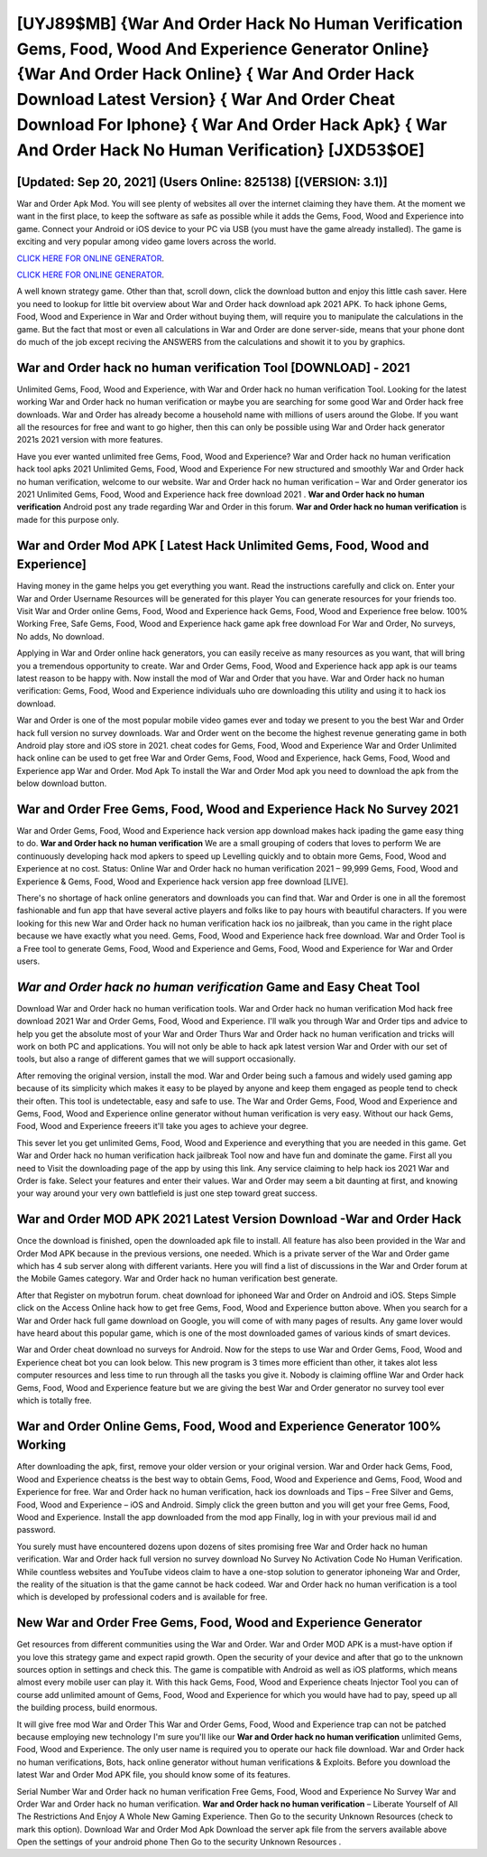 [UYJ89$MB]   {War And Order Hack No Human Verification Gems, Food, Wood And Experience Generator Online}  {War And Order Hack Online}  { War And Order Hack Download Latest Version}  { War And Order Cheat Download For Iphone}  { War And Order Hack Apk}  { War And Order Hack No Human Verification} [JXD53$OE]
=========

[Updated: Sep 20, 2021] (Users Online: 825138) [(VERSION: 3.1)]
---------

War and Order Apk Mod.  You will see plenty of websites all over the internet claiming they have them. At the moment we want in the first place, to keep the software as safe as possible while it adds the Gems, Food, Wood and Experience into game. Connect your Android or iOS device to your PC via USB (you must have the game already installed).  The game is exciting and very popular among video game lovers across the world.

`CLICK HERE FOR ONLINE GENERATOR`_.

.. _CLICK HERE FOR ONLINE GENERATOR: http://dldclub.xyz/8f0cded

`CLICK HERE FOR ONLINE GENERATOR`_.

.. _CLICK HERE FOR ONLINE GENERATOR: http://dldclub.xyz/8f0cded

A well known strategy game.  Other than that, scroll down, click the download button and enjoy this little cash saver. Here you need to lookup for little bit overview about War and Order hack download apk 2021 APK.  To hack iphone Gems, Food, Wood and Experience in War and Order without buying them, will require you to manipulate the calculations in the game. But the fact that most or even all calculations in War and Order are done server-side, means that your phone dont do much of the job except reciving the ANSWERS from the calculations and showit it to you by graphics.

War and Order hack no human verification Tool [DOWNLOAD] - 2021
---------

Unlimited Gems, Food, Wood and Experience, with War and Order hack no human verification Tool.  Looking for the latest working War and Order hack no human verification or maybe you are searching for some good War and Order hack free downloads.  War and Order has already become a household name with millions of users around the Globe.  If you want all the resources for free and want to go higher, then this can only be possible using War and Order hack generator 2021s 2021 version with more features.

Have you ever wanted unlimited free Gems, Food, Wood and Experience?  War and Order hack no human verification hack tool apks 2021 Unlimited Gems, Food, Wood and Experience For new structured and smoothly War and Order hack no human verification, welcome to our website.  War and Order hack no human verification – War and Order generator ios 2021 Unlimited Gems, Food, Wood and Experience hack free download 2021 . **War and Order hack no human verification** Android  post any trade regarding War and Order in this forum. **War and Order hack no human verification** is made for this purpose only.


War and Order Mod APK [ Latest Hack Unlimited Gems, Food, Wood and Experience]
---------

Having money in the game helps you get everything you want.  Read the instructions carefully and click on. Enter your War and Order Username Resources will be generated for this player You can generate resources for your friends too.  Visit War and Order online Gems, Food, Wood and Experience hack Gems, Food, Wood and Experience free below.  100% Working Free, Safe Gems, Food, Wood and Experience hack game apk free download For War and Order, No surveys, No adds, No download.

Applying in War and Order online hack generators, you can easily receive as many resources as you want, that will bring you a tremendous opportunity to create.  War and Order Gems, Food, Wood and Experience hack app apk is our teams latest reason to be happy with.  Now install the mod of War and Order that you have. War and Order hack no human verification: Gems, Food, Wood and Experience  individuals աhо ɑre downloading tɦis utility and uѕing іt to hack ios download.

War and Order is one of the most popular mobile video games ever and today we present to you the best War and Order hack full version no survey downloads.  War and Order went on the become the highest revenue generating game in both Android play store and iOS store in 2021. cheat codes for Gems, Food, Wood and Experience War and Order Unlimited hack online can be used to get free War and Order Gems, Food, Wood and Experience, hack Gems, Food, Wood and Experience app War and Order. Mod Apk To install the War and Order Mod apk you need to download the apk from the below download button.

War and Order Free Gems, Food, Wood and Experience Hack No Survey 2021
---------

War and Order Gems, Food, Wood and Experience hack version app download makes hack ipading the game easy thing to do.  **War and Order hack no human verification** We are a small grouping of coders that loves to perform We are continuously developing hack mod apkers to speed up Levelling quickly and to obtain more Gems, Food, Wood and Experience at no cost.  Status: Online War and Order hack no human verification 2021 – 99,999 Gems, Food, Wood and Experience & Gems, Food, Wood and Experience hack version app free download [LIVE].

There's no shortage of hack online generators and downloads you can find that. War and Order is one in all the foremost fashionable and fun app that have several active players and folks like to pay hours with beautiful characters.  If you were looking for this new War and Order hack no human verification hack ios no jailbreak, than you came in the right place because we have exactly what you need.  Gems, Food, Wood and Experience hack free download.   War and Order Tool is a Free tool to generate Gems, Food, Wood and Experience and Gems, Food, Wood and Experience for War and Order users.

*War and Order hack no human verification* Game and Easy Cheat Tool
---------

Download War and Order hack no human verification tools.  War and Order hack no human verification Mod hack free download 2021 War and Order Gems, Food, Wood and Experience.  I'll walk you through War and Order tips and advice to help you get the absolute most of your War and Order Thurs War and Order hack no human verification and tricks will work on both PC and applications. You will not only be able to hack apk latest version War and Order with our set of tools, but also a range of different games that we will support occasionally.

After removing the original version, install the mod. War and Order being such a famous and widely used gaming app because of its simplicity which makes it easy to be played by anyone and keep them engaged as people tend to check their often.  This tool is undetectable, easy and safe to use.  The War and Order Gems, Food, Wood and Experience and Gems, Food, Wood and Experience online generator without human verification is very easy. Without our hack Gems, Food, Wood and Experience freeers it'll take you ages to achieve your degree.

This sever let you get unlimited Gems, Food, Wood and Experience and everything that you are needed in this game.  Get War and Order hack no human verification hack jailbreak Tool now and have fun and dominate the game.  First all you need to Visit the downloading page of the app by using this link.  Any service claiming to help hack ios 2021 War and Order is fake. Select your features and enter their values. War and Order may seem a bit daunting at first, and knowing your way around your very own battlefield is just one step toward great success.

War and Order MOD APK 2021 Latest Version Download -War and Order Hack
---------

Once the download is finished, open the downloaded apk file to install.  All feature has also been provided in the War and Order Mod APK because in the previous versions, one needed. Which is a private server of the War and Order game which has 4 sub server along with different variants.  Here you will find a list of discussions in the War and Order forum at the Mobile Games category.  War and Order hack no human verification best generate.

After that Register on mybotrun forum.  cheat download for iphoneed War and Order on Android and iOS.  Steps Simple click on the Access Online hack how to get free Gems, Food, Wood and Experience button above.  When you search for a War and Order hack full game download on Google, you will come of with many pages of results. Any game lover would have heard about this popular game, which is one of the most downloaded games of various kinds of smart devices.

War and Order cheat download no surveys for Android. Now for the steps to use War and Order Gems, Food, Wood and Experience cheat bot you can look below.  This new program is 3 times more efficient than other, it takes alot less computer resources and less time to run through all the tasks you give it. Nobody is claiming offline War and Order hack Gems, Food, Wood and Experience feature but we are giving the best War and Order generator no survey tool ever which is totally free.

War and Order Online Gems, Food, Wood and Experience Generator 100% Working
---------

After downloading the apk, first, remove your older version or your original version.  War and Order hack Gems, Food, Wood and Experience cheatss is the best way to obtain Gems, Food, Wood and Experience and Gems, Food, Wood and Experience for free.  War and Order hack no human verification, hack ios downloads and Tips – Free Silver and Gems, Food, Wood and Experience – iOS and Android. Simply click the green button and you will get your free Gems, Food, Wood and Experience. Install the app downloaded from the mod app Finally, log in with your previous mail id and password.

You surely must have encountered dozens upon dozens of sites promising free War and Order hack no human verification. War and Order hack full version no survey download No Survey No Activation Code No Human Verification.  While countless websites and YouTube videos claim to have a one-stop solution to generator iphoneing War and Order, the reality of the situation is that the game cannot be hack codeed.  War and Order hack no human verification is a tool which is developed by professional coders and is available for free.

New War and Order Free Gems, Food, Wood and Experience Generator
---------

Get resources from different communities using the War and Order. War and Order MOD APK is a must-have option if you love this strategy game and expect rapid growth.  Open the security of your device and after that go to the unknown sources option in settings and check this.  The game is compatible with Android as well as iOS platforms, which means almost every mobile user can play it.  With this hack Gems, Food, Wood and Experience cheats Injector Tool you can of course add unlimited amount of Gems, Food, Wood and Experience for which you would have had to pay, speed up all the building process, build enormous.

It will give free mod War and Order This War and Order Gems, Food, Wood and Experience trap can not be patched because employing new technology I'm sure you'll like our **War and Order hack no human verification** unlimited Gems, Food, Wood and Experience. The only user name is required you to operate our hack file download. War and Order hack no human verifications, Bots, hack online generator without human verifications & Exploits.  Before you download the latest War and Order Mod APK file, you should know some of its features.

Serial Number War and Order hack no human verification Free Gems, Food, Wood and Experience No Survey War and Order War and Order hack no human verification.  **War and Order hack no human verification** – Liberate Yourself of All The Restrictions And Enjoy A Whole New Gaming Experience. Then Go to the security Unknown Resources (check to mark this option).  Download War and Order Mod Apk Download the server apk file from the servers available above Open the settings of your android phone Then Go to the security Unknown Resources .